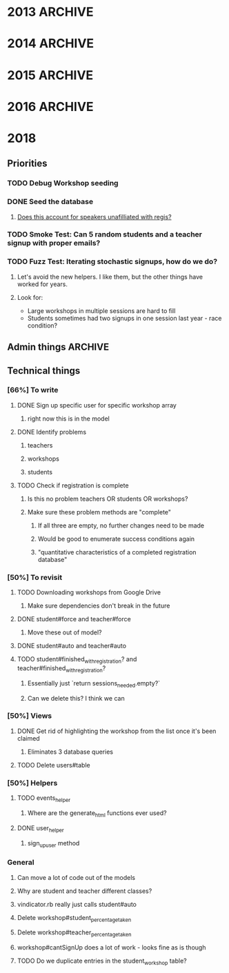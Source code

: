 * 2013  :ARCHIVE:
** Functionality [100%]
*** DONE Make all flashes go to pop-up JS box (or maybe just errors)
*** DONE Implement time start/time limit
*** DONE Make fancy interface for admins [100%]
**** DONE Export to Excel [100%]
***** DONE Export to CSV
***** DONE Download
**** DONE Manually Add Users
**** DONE Manually Add Events
*** DONE Modify database fields to suit RJHS in-place database
*** DONE No unregistering or switching - leave that to ProFe
*** DONE Phil Steele for intro
    
** Deployment [100%]
*** DONE Verify all site information
*** DONE Stress test (blitz.io)
*** DONE Deploy on stratosphe.re
   
Morgan is implementing a failover (Tommy's server), but in order to do that
we need to talk with the tech department.

<integ3r> I'm suggesting that the failover be winterhold.skyrim.stratosphe.re
<integ3r> The main should be whiterun.skyrim.stratosphe.re
<integ3r> Talk to the tech department
<integ3r> Get them to add a DNS entry (e.g. service.regisjesuit.com)
<integ3r> and add a CNAME entry to eventreg.stratosphe.re
<integ3r> which is another CNAME, pointing to one of the two servers
<integ3r> both running the Rails app and MySQL.
<integ3r> so, service.regisjesuit.com => eventreg.stratosphe.re => /(winterhold|whiterun)/
<integ3r> There's no redirect
** Hotfix [16%]
*** TODO Gender limits [0%]
**** Method in workshop that checks user signup stuff?
*** DONE Way to display inline descriptions
**** Separate page?
**** "Step two"
**** On the right side of the register screen?
*** TODO More descriptive registration results page
*** TODO Teacher registration limits
*** TODO No signing up for the same thing twice
*** TODO Admin dashboard [0%]
**** People who aren't signed up
***** Download a list of thems
**** 
* 2014 :ARCHIVE:
** Basic requirements
*** Two workshops in the morning
**** Pull from set 1
*** One workshop in the afternoon
**** Pull from set 2
*** Gender limits better
The biggest problem we had last year was that someone could have nowhere to go 
without either breaking the gender limit or being in the same workshop twice

I think the best way to fix this is to check if the person trying to sign up
has no options for a session. If that's the case, and allowing them to bipass 
the gender limits will fix that, let them break the gender limits.

Evenly distribute overflow of gender

*** Working the first time
*** E-mail registration confirmation
**** Ask to complete if unfinished
** Target deadlines:
*** December 17-18th ish Demo
*** February 24th-28th ish
*** Diversity Day: March 11th
** Student Info:
*** SIDLastFirstDivGrade/YearEmailprefix
** Meet 17th/18th of December
** Linode Server
*** Practice?
Testing for Volume
Testing whether any permutation of button presses can screw things up
*** Month-to-month, buy in advance
*** Buy for all of February, get set up immediately
** Sign up for one section at a time and send feedback via Javascript
*** Make Ajax work everywhere (Netscape, Explorer)
*** Awesome Admin Page
**** God Mode (™)
**** Email?
**** Empower the admins
* 2015 :ARCHIVE:
** Gender limits
*** On overflow in endgame, spread gender evenly (rank by percentage maybe)?
** Emails
*** diversity@regisjesuit.com!
** Deadlines!
*** Conference: March 10
*** Registration info: Feb 9 ideally
*** Registration opens: Feb 24 - March 2
** Overflow
*** Overflow class in each session that is unique (otherwise we pull kids)
** Spreadsheet Data Fields
*** Workshop
**** Presentor/Name/Description/S1/S2/S3/Room/Slimit/Tlimit/Gprc
*** Student
**** SID/First/Last/Div/Prefix/Gender/Year/2RW/Advisement
*** Teacher
**** TID/First/Last/Div/Prefix/2RW?/Advise?
** Linode
*** Yay!
** Sign up for one section at a time and send feedback via Javascript
*** Make Ajax work everywhere (Netscape, Explorer)
*** Awesome Admin Page
**** God Mode (™)
**** Email?
**** Empower the admin
** Flexible signup
*** Overflow number
* 2016 :ARCHIVE:
** Access
*** MySQL - root: letmein
*** Root - root: Theansweris42
*** Web - nginx: 
** diversityprogram@regisjesuit.com to get past spam filters
** Fancy thinking to fill up large workshops first
** Registration on February 16th - February 23rd
*** Workshop info by February 4th/5th
*** Finalized data by February 10th (loose)
** Another conference call the week of the 8th
** Conference March 1st
* 2018
** Priorities
*** TODO Debug Workshop seeding
*** DONE Seed the database
    CLOSED: [2018-02-22 Thu 22:34]
**** [[file:db/seeds.rb::puts%20"Bad%20presenter%20name:%20#{row%5B0%5D}"][Does this account for speakers unafilliated with regis?]]
*** TODO Smoke Test: Can 5 random students and a teacher signup with proper emails?
*** TODO Fuzz Test: Iterating stochastic signups, how do we do?
**** Let's avoid the new helpers. I like them, but the other things have worked for years.
**** Look for: 
     - Large workshops in multiple sessions are hard to fill
     - Students sometimes had two signups in one session last year - race condition?
** Admin things                                                     :ARCHIVE:
*** Most stuff hasn't changed
**** Still class limits and gender limits
**** Still a few multi-session ones
*** More test-driven development
**** Write some unit tests first?
**** Share workshop spreadsheet immediately
*** DATES
**** Diversity Day is March 6th
**** Registration: Feb 26-28, class staggered
***** No classes Feb 27th
** Technical things
*** [66%] To write
**** DONE Sign up specific user for specific workshop array
***** right now this is in the model
**** DONE Identify problems
***** teachers
***** workshops
***** students
**** TODO Check if registration is complete
***** Is this no problem teachers OR students OR workshops?
***** Make sure these problem methods are "complete"
****** If all three are empty, no further changes need to be made
****** Would be good to enumerate success conditions again
****** "quantitative characteristics of a completed registration database"
*** [50%] To revisit
**** TODO Downloading workshops from Google Drive
***** Make sure dependencies don't break in the future
**** DONE student#force and teacher#force
***** Move these out of model?
**** DONE student#auto and teacher#auto
**** TODO student#finished_with_registration? and teacher#finished_with_registration?
***** Essentially just `return sessions_needed.empty?`
***** Can we delete this? I think we can
*** [50%] Views
**** DONE Get rid of highlighting the workshop from the list once it's been claimed
***** Eliminates 3 database queries
**** TODO Delete users#table
*** [50%] Helpers
**** TODO events_helper
***** Where are the generate_html functions ever used?
**** DONE user_helper
***** sign_up_user method
*** General
**** Can move a lot of code out of the models
**** Why are student and teacher different classes?
**** vindicator.rb really just calls student#auto
**** Delete workshop#student_percentage_taken
**** Delete workshop#teacher_percentage_taken
**** workshop#cantSignUp does a lot of work - looks fine as is though
**** TODO Do we duplicate entries in the student_workshop table?
